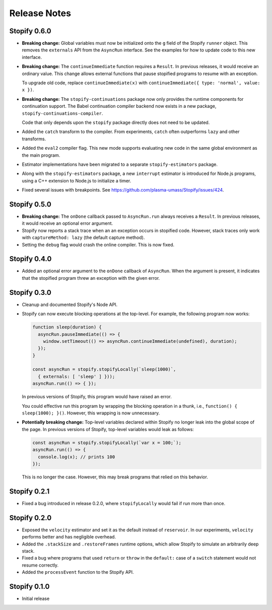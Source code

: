 =============
Release Notes
=============

Stopify 0.6.0
=============
- **Breaking change:** Global variables must now be initialized onto the
  ``g`` field of the Stopify ``runner`` object. This removes the
  ``externals`` API from the ``AsyncRun`` interface. See the examples for how
  to update code to this new interface.

- **Breaking change:** The ``continueImmediate`` function requires a
  ``Result``. In previous releases, it would receive an ordinary value.
  This change allows external functions that pause stopified programs to
  resume with an exception.

  To upgrade old code, replace ``continueImmediate(x)`` with
  ``continueImmediate({ type: 'normal', value: x })``.

- **Breaking change:** The ``stopify-continuations`` package now only
  provides the runtime components for continuation support. The Babel
  continuation compiler backend now exists in a new package,
  ``stopify-continuations-compiler``.

  Code that only depends upon the ``stopify`` package directly does not need
  to be updated.

- Added the ``catch`` transform to the compiler. From experiments, ``catch``
  often outperforms ``lazy`` and other transforms.

- Added the ``eval2`` compiler flag. This new mode supports evaluating new
  code in the same global environment as the main program.

- Estimator implementations have been migrated to a separate
  ``stopify-estimators`` package.

- Along with the ``stopify-estimators`` package, a new ``interrupt``
  estimator is introduced for Node.js programs, using a C++ extension to
  Node.js to initialize a timer.

- Fixed several issues with breakpoints. See https://github.com/plasma-umass/Stopify/issues/424.

Stopify 0.5.0
=============

- **Breaking change:** The ``onDone`` callback passed to ``AsyncRun.run``
  always receives a ``Result``. In previous releases, it would receive an
  optional error argument.

- Stopify now reports a stack trace when an an exception occurs in stopified
  code. However, stack traces only work with ``captureMethod: lazy`` (the
  default capture method).

- Setting the ``debug`` flag would crash the online compiler. This is now
  fixed.

Stopify 0.4.0
=============

- Added an optional error argument to the ``onDone`` callback of ``AsyncRun``.
  When the argument is present, it indicates that the stopified program threw
  an exception with the given error.

Stopify 0.3.0
=============

- Cleanup and documented Stopify's Node API.

- Stopify can now execute blocking operations at the top-level. For example,
  the following program now works:

  .. code-block:: javascript

    function sleep(duration) {
      asyncRun.pauseImmediate(() => {
        window.setTimeout(() => asyncRun.continueImmediate(undefined), duration);
      });
    }

    const asyncRun = stopify.stopifyLocally(`sleep(1000)`,
      { externals: [ 'sleep' ] }));
    asyncRun.run(() => { });

  In previous versions of Stopify, this program would have raised an error.

  You could effective run this program by wrapping the blocking operation
  in a thunk, i.e., ``function() { sleep(1000); }()``. However, this
  wrapping is now unnecessary.

- **Potentially breaking change:** Top-level variables declared within Stopify
  no longer leak into the global scope of the page. In previous versions
  of Stopify, top-level variables would leak as follows:

  .. code-block:: javascript

    const asyncRun = stopify.stopifyLocally(`var x = 100;`);
    asyncRun.run(() => { 
      console.log(x); // prints 100
    });

  This is no longer the case. However, this may break programs that relied on
  this behavior.

Stopify 0.2.1
=============

- Fixed a bug introduced in release 0.2.0, where ``stopifyLocally`` would fail
  if run more than once.

Stopify 0.2.0
=============

- Exposed the ``velocity`` estimator and set it as the default instead of
  ``reservoir``. In our experiments, ``velocity`` performs better and has
  negligible overhead.

- Added the ``.stackSize`` and ``.restoreFrames`` runtime options, which allow
  Stopify to simulate an arbitrarily deep stack.

- Fixed a bug where programs that used ``return`` or ``throw`` in the
  ``default:`` case of a ``switch`` statement would not resume correctly.

- Added the ``processEvent`` function to the Stopify API.

Stopify 0.1.0
=============

- Initial release

